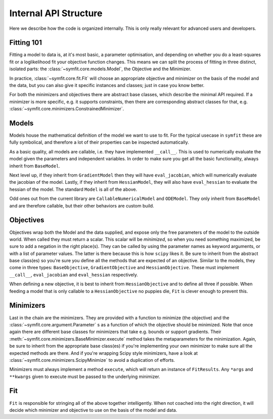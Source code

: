 Internal API Structure
======================

Here we describe how the code is organized internally. This is only really
relevant for advanced users and developers.

Fitting 101
-----------

Fitting a model to data is, at it's most basic, a parameter optimisation, and
depending on whether you do a least-squares fit or a loglikelihood fit your
objective function changes. This means we can split the process of fitting in
three distinct, isolated parts: the :class:`~symfit.core.models.Model`, the
Objective and the Minimizer. 

In practice, :class:`~symfit.core.fit.Fit` will choose an appropriate objective
and minimizer on the basis of the model and the data, but you can also give it
specific instances and classes; just in case you know better.

For both the minimizers and objectives there are abstract base classes, which
describe the minimal API required. If a minimizer is more specific, e.g. it
supports constraints, then there are corresponding abstract classes for that,
e.g. :class:`~symfit.core.minimizers.ConstrainedMinimizer`.

Models
------

Models house the mathematical definition of the model we want to use to fit.
For the typical usecase in ``symfit`` these are fully symbolical, and therefore
a lot of their properties can be inspected automatically.

As a basic quality, all models are callable, i.e. they have implemented
``__call__``. This is used to numerically evaluate the model given the
parameters and independent variables. In order to make sure you get all the
basic functionality, always inherit from ``BaseModel``.

Next level up, if they inherit from ``GradientModel`` then they will have
``eval_jacobian``, which will numerically evaluate the jacobian of the model.
Lastly, if they inherit from ``HessianModel``, they will also have
``eval_hessian`` to evaluate the hessian of the model.
The standard ``Model`` is all of the above.

Odd ones out from the current library are ``CallableNumericalModel`` and
``ODEModel``. They only inherit from ``BaseModel`` and are therefore callable,
but their other behaviors are custom build.

Objectives
----------

Objectives wrap both the Model and the data supplied, and expose only the free
parameters of the model to the outside world.
When called they must return a scalar. This scalar will be *minimized*, so when
you need something maximized, be sure to add a negation in the right place(s).
They can be called by using the parameter names as keyword arguments, or with a
list of parameter values. The latter is there because this is how ``scipy``
likes it.
Be sure to inherit from the abstract base class(es) so you're sure you define
all the methods that are expected of an objective. Similar to the models, they
come in three types: ``BaseObjective``, ``GradientObjective`` and
``HessianObjective``. These must implement ``__call__``, ``eval_jacobian`` and
``eval_hessian`` respectively.

When defining a new objective, it is best to inherit from ``HessianObjective``
and to define all three if possible. When feeding a model that is only callable
to a ``HessianObjective`` no puppies die, ``Fit`` is clever enough to
prevent this.

Minimizers
----------

Last in the chain are the minimizers. They are provided with a function to
minimize (the objective) and the :class:`~symfit.core.argument.Parameter` s as
a function of which the objective should be minimized. Note that once again
there are different base classes for minimizers that take e.g. bounds or
support gradients. Their :meth:`~symfit.core.minimizers.BaseMinimizer.execute`
method takes the metaparameters for the minimization.
Again, be sure to inherit from the appropriate base class(es) if you're
implementing your own minimizer to make sure all the expected methods are there.
And if you're wrapping Scipy style minimizers, have a look at
:class:`~symfit.core.minimizers.ScipyMinimize`
to avoid a duplication of efforts.

Minimizers must always implement a method ``execute``, which will return an
instance of ``FitResults``. Any ``*args`` and ``**kwargs`` given to execute must
be passed to the underlying minimizer.

Fit
---

``Fit`` is responsible for stringing all of the above together intelligently.
When not coached into the right direction, it will decide which minimizer and
objective to use on the basis of the model and data.
